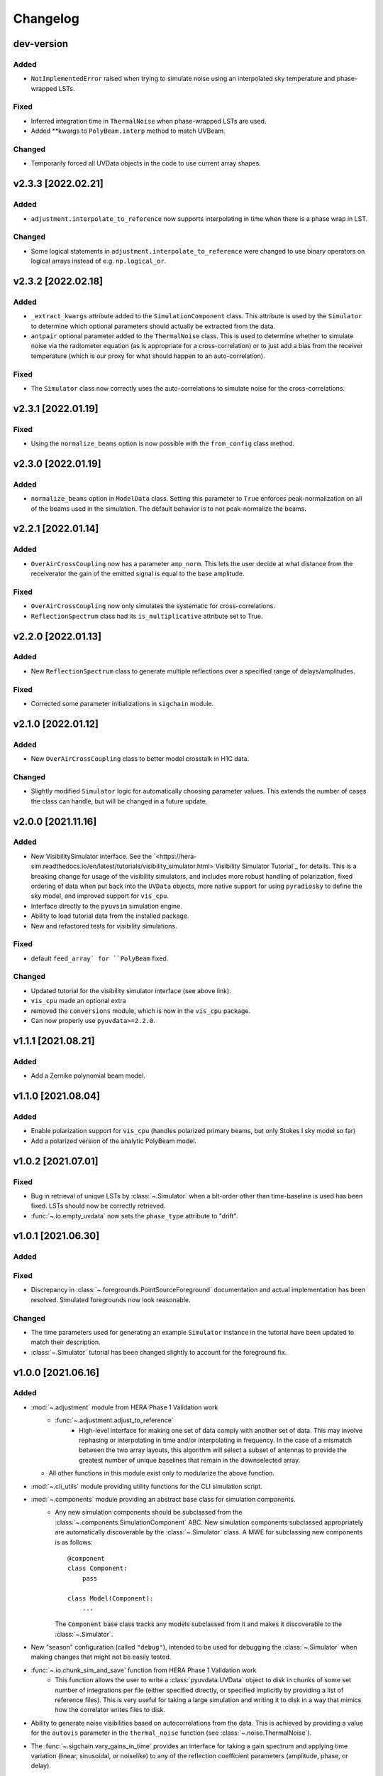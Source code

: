 =========
Changelog
=========

dev-version
===========

Added
-----
- ``NotImplementedError`` raised when trying to simulate noise using an interpolated
  sky temperature and phase-wrapped LSTs.

Fixed
-----
- Inferred integration time in ``ThermalNoise`` when phase-wrapped LSTs are used.
- Added **kwargs to ``PolyBeam.interp`` method to match UVBeam.

Changed
-------
- Temporarily forced all UVData objects in the code to use current array shapes.

v2.3.3 [2022.02.21]
===================

Added
-----
- ``adjustment.interpolate_to_reference`` now supports interpolating in time when
  there is a phase wrap in LST.

Changed
-------
- Some logical statements in ``adjustment.interpolate_to_reference`` were changed
  to use binary operators on logical arrays instead of e.g. ``np.logical_or``.

v2.3.2 [2022.02.18]
===================

Added
-----
- ``_extract_kwargs`` attribute added to the ``SimulationComponent`` class. This
  attribute is used by the ``Simulator`` to determine which optional parameters
  should actually be extracted from the data.
- ``antpair`` optional parameter added to the ``ThermalNoise`` class. This is
  used to determine whether to simulate noise via the radiometer equation (as is
  appropriate for a cross-correlation) or to just add a bias from the receiver
  temperature (which is our proxy for what should happen to an auto-correlation).

Fixed
-----
- The ``Simulator`` class now correctly uses the auto-correlations to simulate
  noise for the cross-correlations.

v2.3.1 [2022.01.19]
===================

Fixed
-----
- Using the ``normalize_beams`` option is now possible with the ``from_config``
  class method.

v2.3.0 [2022.01.19]
===================

Added
-----
- ``normalize_beams`` option in ``ModelData`` class. Setting this parameter to
  ``True`` enforces peak-normalization on all of the beams used in the simulation.
  The default behavior is to not peak-normalize the beams.

v2.2.1 [2022.01.14]
===================

Added
-----
- ``OverAirCrossCoupling`` now has a parameter ``amp_norm``. This lets the user
  decide at what distance from the receiverator the gain of the emitted signal
  is equal to the base amplitude.

Fixed
-----
- ``OverAirCrossCoupling`` now only simulates the systematic for cross-correlations.
- ``ReflectionSpectrum`` class had its ``is_multiplicative`` attribute set to True.

v2.2.0 [2022.01.13]
===================

Added
-----
- New ``ReflectionSpectrum`` class to generate multiple reflections over a
  specified range of delays/amplitudes.

Fixed
-----
- Corrected some parameter initializations in ``sigchain`` module.

v2.1.0 [2022.01.12]
===================

Added
-----
- New ``OverAirCrossCoupling`` class to better model crosstalk in H1C data.

Changed
-------
- Slightly modified ``Simulator`` logic for automatically choosing parameter values.
  This extends the number of cases the class can handle, but will be changed in a
  future update.

v2.0.0 [2021.11.16]
===================

Added
-----
- New VisibilitySimulator interface. See the `<https://hera-sim.readthedocs.io/en/latest/tutorials/visibility_simulator.html> Visibility Simulator Tutorial`_
  for details. This is a breaking change for usage of the visibility simulators, and
  includes more robust handling of polarization, fixed ordering of data when put back
  into the ``UVData`` objects, more native support for using ``pyradiosky`` to define
  the sky model, and improved support for ``vis_cpu``.
- Interface directly to the ``pyuvsim`` simulation engine.
- Ability to load tutorial data from the installed package.
- New and refactored tests for visibility simulations.

Fixed
-----
- default ``feed_array` for ``PolyBeam`` fixed.

Changed
-------
- Updated tutorial for the visibility simulator interface (see above link).
- ``vis_cpu``  made an optional extra
- removed the ``conversions`` module, which is now in the ``vis_cpu`` package.
- Can now properly use ``pyuvdata>=2.2.0``.


v1.1.1 [2021.08.21]
===================

Added
-----
- Add a Zernike polynomial beam model.

v1.1.0 [2021.08.04]
===================

Added
-----
- Enable polarization support for ``vis_cpu`` (handles polarized primary beams, but
  only Stokes I sky model so far)
- Add a polarized version of the analytic PolyBeam model.

v1.0.2 [2021.07.01]
===================

Fixed
-----
- Bug in retrieval of unique LSTs by :class:`~.Simulator` when a blt-order other than
  time-baseline is used has been fixed. LSTs should now be correctly retrieved.
- :func:`~.io.empty_uvdata` now sets the ``phase_type`` attribute to "drift".

v1.0.1 [2021.06.30]
===================

Added
-----

Fixed
-----
- Discrepancy in :class:`~.foregrounds.PointSourceForeground` documentation and actual
  implementation has been resolved. Simulated foregrounds now look reasonable.

Changed
-------
- The time parameters used for generating an example ``Simulator`` instance in the tutorial
  have been updated to match their description.
- :class:`~.Simulator` tutorial has been changed slightly to account for the foreground fix.

v1.0.0 [2021.06.16]
===================

Added
-----
- :mod:`~.adjustment` module from HERA Phase 1 Validation work
   - :func:`~.adjustment.adjust_to_reference`
      - High-level interface for making one set of data comply with another set of data.
        This may involve rephasing or interpolating in time and/or interpolating in
        frequency. In the case of a mismatch between the two array layouts, this algorithm
        will select a subset of antennas to provide the greatest number of unique baselines
        that remain in the downselected array.
  - All other functions in this module exist only to modularize the above function.
- :mod:`~.cli_utils` module providing utility functions for the CLI simulation script.
- :mod:`~.components` module providing an abstract base class for simulation components.
   - Any new simulation components should be subclassed from the
     :class:`~.components.SimulationComponent` ABC. New simulation components subclassed
     appropriately are automatically discoverable by the :class:`~.Simulator` class. A MWE
     for subclassing new components is as follows::

        @component
        class Component:
            pass

        class Model(Component):
            ...

     The ``Component`` base class tracks any models subclassed from it and makes it
     discoverable to the :class:`~.Simulator`.
- New "season" configuration (called ``"debug"``), intended to be used for debugging
  the :class:`~.Simulator` when making changes that might not be easily tested.
- :func:`~.io.chunk_sim_and_save` function from HERA Phase 1 Validation work
   - This function allows the user to write a :class:`pyuvdata.UVData` object to disk
     in chunks of some set number of integrations per file (either specified directly,
     or specified implicitly by providing a list of reference files). This is very
     useful for taking a large simulation and writing it to disk in a way that mimics
     how the correlator writes files to disk.
- Ability to generate noise visibilities based on autocorrelations from the data.
  This is achieved by providing a value for the ``autovis`` parameter in
  the ``thermal_noise`` function (see :class:`~.noise.ThermalNoise`).
- The :func:`~.sigchain.vary_gains_in_time` provides an interface for taking a gain
  spectrum and applying time variation (linear, sinusoidal, or noiselike) to any of
  the reflection coefficient parameters (amplitude, phase, or delay).
- The :class:`~.sigchain.CrossCouplingSpectrum` provides an interface for generating
  multiple realizations of the cross-coupling systematic spaced logarithmically in
  amplitude and linearly in delay. This is ported over from the Validation work.

Fixed
-----
- The reionization signal produced by ``eor.noiselike_eor`` is now guaranteed to
  be real-valued for autocorrelations (although the statistics of the EoR signal for
  the autocorrelations still need to be investigated for correctness).

Changed
-------

- **API BREAKING CHANGES**
   - All functions that take frequencies and LSTs as arguments have had their signatures
     changed to ``func(lsts, freqs, *args, **kwargs)``.
   - Functions that employ :func:`~.utils.rough_fringe_filter` or
     :func:`~.utils.rough_delay_filter` as part of the visibility calculation now have
     parameters ``delay_filter_kwargs`` and/or ``fringe_filter_kwargs``, which are
     dictionaries that are ultimately passed to the filtering functions.
     ``foregrounds.diffuse_foreground`` and ``eor.noiselike_eor`` are both affected by this.
   - Some parameters have been renamed to enable simpler handling of package-wide defaults.
     Parameters that have been changed are:
      - ``filter_type`` -> ``delay_filter_type`` in :func:`~.utils.gen_delay_filter`
      - ``filter_type`` -> ``fringe_filter_type`` in :func:`~.utils.gen_fringe_filter`
      - ``chance`` -> ``impulse_chance`` in ``rfi_impulse`` (see :class:`~.rfi.Impulse`)
      - ``strength`` -> ``impulse_strength`` in ``rfi_impulse`` (see :class:`~.rfi.Impulse`)
      - Similar changes were made in ``rfi_dtv`` (:class:`~.rfi.DTV`) and ``rfi_scatter``
        (:class:`~.rfi.Scatter`).
   - Any occurrence of the parameter ``fqs`` has been replaced with ``freqs``.
   - The ``noise.jy2T`` function was moved to :mod:`~.utils` and renamed. See
     :func:`~.utils.jansky_to_kelvin`.
   - The parameter ``fq0`` has been renamed to ``f0`` in :class:`~.rfi.RfiStation`.
   - The ``_listify`` function has been moved from :mod:`~.rfi` to :mod:`~.utils`.
   - ``sigchain.HERA_NRAO_BANDPASS`` no longer exists in the code, but may be loaded from
     the file ``HERA_H1C_BANDPASS.npy`` in the ``data`` directory.
- Other Changes
   - The :class:`~.Simulator` has undergone many changes that make the class much easier
     to use, while also providing a handful of extra features. The new :class:`~.Simulator`
     provides the following features:
      - A universal :meth:`~.Simulator.add` method for applying any of the effects
        implemented in ``hera_sim``, as well as any custom effects defined by the user.
      - A :meth:`~.Simulator.get` method that retrieves any previously simulated effect.
      - The option to apply a simulated effect to only a subset of antennas, baselines,
        and/or polarizations, accessed through using the ``vis_filter`` parameter.
      - Multiple modes of seeding the random state to achieve a higher degree of realism
        than previously available.
      - The :meth:`~.Simulator.calculate_filters` method pre-calculates the fringe-rate
        and delay filters for the entire array and caches the result. This provides a
        marginal-to-modest speedup for small arrays, but can provide a significant
        speedup for very large arrays. Benchmarking results TBD.
      - An instance of the :class:`~.Simulator` may be generated with an empty call to
        the class if any of the season defaults are active (or if the user has provided
        some other sufficiently complete set of default settings).
      - Some of the methods for interacting with the underlying :class:`pyuvdata.UVData`
        object have been exposed to the :class:`~.Simulator` (e.g. ``get_data``).
      - An easy reference to the :func:`~.io.chunk_sim_and_save` function.
   - :mod:`~.foregrounds`, :mod:`~.eor`, :mod:`~.noise`, :mod:`~.rfi`,
     :mod:`~.antpos`, and :mod:`~.sigchain` have been modified to implement the
     features using callable classes. The old functions still exist for
     backwards-compatibility, but moving forward any additions to visibility or
     systematics simulators should be implemented using callable classes and be
     appropriately subclassed from :class:`~.components.SimulationComponent`.
   - :func:`~.io.empty_uvdata` has had almost all of its parameter values set to default as
     ``None``. Additionally, the ``n_freq``, ``n_times``, ``antennas`` parameters are being
     deprecated and will be removed in a future release.
   - :func:`~.noise.white_noise` is being deprecated. This function has been moved to the
     utility module and can be found at :func:`~.utils.gen_white_noise`.

v0.4.0 [2021.05.01]
===================

Added
-----

- New features added to ``vis_cpu``
    - Analytic beam interpolation
        - Instead of gridding the beam and interpolating the grid using splines,
          the beam can be interpolated directly by calling its ``interp`` method.
        - The user specifies this by passing ``use_pixel_beams=False`` to ``vis_cpu``.
    - A simple MPI parallelization scheme
        - Simulation scripts may be run using ``mpirun/mpiexec``
        - The user imports ``mpi4py`` into their script and passes
          ``mpi_comm=MPI.COMM_WORLD`` to vis_cpu
    - New ``PolyBeam`` and ``PerturbedPolyBeam`` analytic beams (classes)
        - Derived from ``pyuvsim.Analytic beam``
        - Based on axisymmetric Chebyshev polynomial fits to the Fagnoni beam.
        - PerturbedPolyBeam is capable of expressing a range of non-redundancy effects,
          including per-beam stretch factors, perturbed sidelobes, and
          ellipticity/rotation.

v0.3.0 [2019.12.10]
===================

Added
-----
- New sub-package ``simulators``
    - ``VisibilitySimulators`` class
        - Provides a common interface to interferometric visibility simulators.
          Users instantiate one of its subclasses and provide input antenna and
          sky scenarios.
        - ``HealVis`` subclass
        - Provides an interface to the ``healvis`` visibility simulator.
    - ``VisCPU`` subclass
        - Provides an interface to the ``viscpu`` visibility simulator.
    - ``conversions`` module
        - Not intended to be interfaced with by the end user; it provides useful
          coordinate transformations for ``VisibilitySimulators``.

v0.2.0 [2019.11.20]
===================

Added
-----
- Command-line Interface
    - Use anywhere with ``hera_sim run [options] INPUT``
    - Tutorial available on readthedocs

- Enhancement of ``run_sim`` method of ``Simulator`` class
   - Allows for each simulation component to be returned
      - Components returned as a list of 2-tuples ``(model_name, visibility)``
      - Components returned by specifying ``ret_vis=True`` in their kwargs

- Option to seed random number generators for various methods
   - Available via the ``Simulator.add_`` methods by specifying the kwarg \
     ``seed_redundantly=True``
   - Seeds are stored in ``Simulator`` object, and may be saved as a ``npy`` \
     file when using the ``Simulator.write_data`` method

- New YAML tag ``!antpos``
   - Allows for antenna layouts to be constructed using ``hera_sim.antpos`` \
     functions by specifying parameters in config file

Fixed
-----

- Changelog formatting for v0.1.0 entry

Changed
-------

- Implementation of ``defaults`` module
   - Allows for semantic organization of config files
   - Parameters that have the same name take on the same value
      - e.g. ``std`` in various ``rfi`` functions only has one value, even if \
        it's specified multiple times

v0.1.0 [2019.08.28]
===================

Added
-----

- New module ``interpolators``
   - Classes intended to be interfaced with by end-users:
      - ``Tsky``
         - Provides an interface for generating a sky temperature \
           interpolation object when provided with a ``.npz`` file \
           and interpolation kwargs.
      - ``Beam``, ``Bandpass``
         - Provides an interface for generating either a ``poly1d`` or \
           ``interp1d`` interpolation object when provided with an \
           appropriate datafile.

- New module ``defaults``
   - Provides an interface which allows the user to dynamically adjust \
     default parameter settings for various ``hera_sim`` functions.

- New module ``__yaml_constructors``
   - Not intended to be interfaced with by the end user; this module just \
     provides a location for defining new YAML tags to be used in conjunction \
     with the ``defaults`` module features and the ``Simulator.run_sim`` method.

- New directory ``config``
   - Provides a location to store configuration files.

Fixed
-----

Changed
-------

- HERA-specific variables had their definitions removed from the codebase.
  Objects storing these variables still exist in the codebase, but their
  definitions now come from loading in data stored in various new files
  added to the ``data`` directory.

v0.0.1
======

- Initial released version
